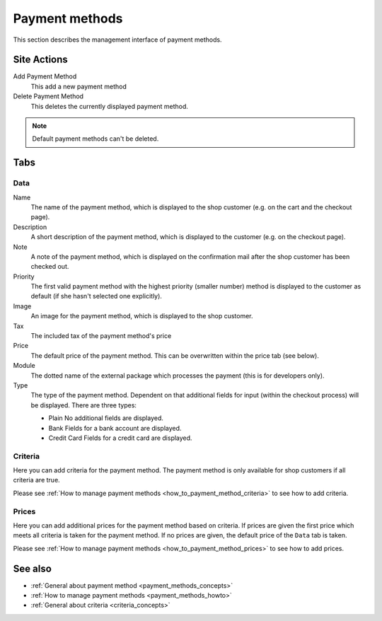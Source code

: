 .. index:: Payment method

.. _payment_methods_management:

===============
Payment methods
===============

This section describes the management interface of payment methods.

Site Actions
============

Add Payment Method
  This add a new payment method

Delete Payment Method
  This deletes the currently displayed payment method.

.. note::

    Default payment methods can't be deleted.

Tabs
====

Data
----

Name
    The name of the payment method, which is displayed to the shop
    customer (e.g. on the cart and the checkout page).

Description
    A short description of the payment method, which is displayed to the
    customer (e.g. on the checkout page).

Note
    A note of the payment method, which is displayed on the confirmation
    mail after the shop customer has been checked out.

Priority
   The first valid payment method with the highest priority (smaller
   number) method is displayed to the customer as default (if she hasn't
   selected one explicitly).

Image
    An image for the payment method, which is displayed to the shop
    customer.

Tax
    The included tax of the payment method's price

Price
    The default price of the payment method. This can be overwritten
    within the price tab (see below).

Module
    The dotted name of the external package which processes the payment
    (this is for developers only).

Type
    The type of the payment method. Dependent on that additional fields
    for input (within the checkout process) will be displayed. There are
    three types:

    * Plain
      No additional fields are displayed.

    * Bank
      Fields for a bank account are displayed.

    * Credit Card
      Fields for a credit card are displayed.

Criteria
--------

Here you can add criteria for the payment method. The payment method is
only available for shop customers if all criteria are true.

Please see :ref:`How to manage payment methods <how_to_payment_method_criteria>`
to see how to add criteria.

Prices
------

Here you can add additional prices for the payment method based on criteria.
If prices are given the first price which meets all criteria is taken for the
payment method. If no prices are given, the default price of the ``Data`` tab
is taken.

Please see :ref:`How to manage payment methods <how_to_payment_method_prices>`
to see how to add prices.

See also
========

* :ref:`General about payment method <payment_methods_concepts>`
* :ref:`How to manage payment methods <payment_methods_howto>`
* :ref:`General about criteria <criteria_concepts>`
